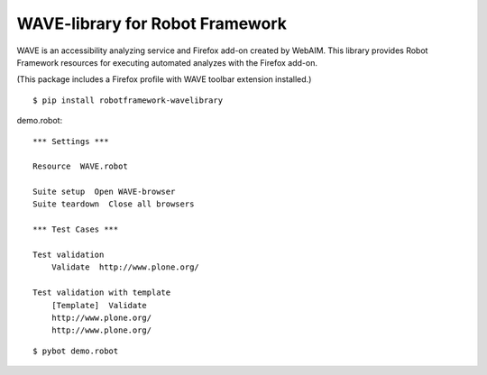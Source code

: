 WAVE-library for Robot Framework
================================

WAVE is an accessibility analyzing service and Firefox add-on created by
WebAIM. This library provides Robot Framework resources for executing
automated analyzes with the Firefox add-on.

(This package includes a Firefox profile with WAVE toolbar extension
installed.)

::

    $ pip install robotframework-wavelibrary

demo.robot::

    *** Settings ***

    Resource  WAVE.robot

    Suite setup  Open WAVE-browser
    Suite teardown  Close all browsers

    *** Test Cases ***

    Test validation
        Validate  http://www.plone.org/

    Test validation with template
        [Template]  Validate
        http://www.plone.org/
        http://www.plone.org/

::

    $ pybot demo.robot

